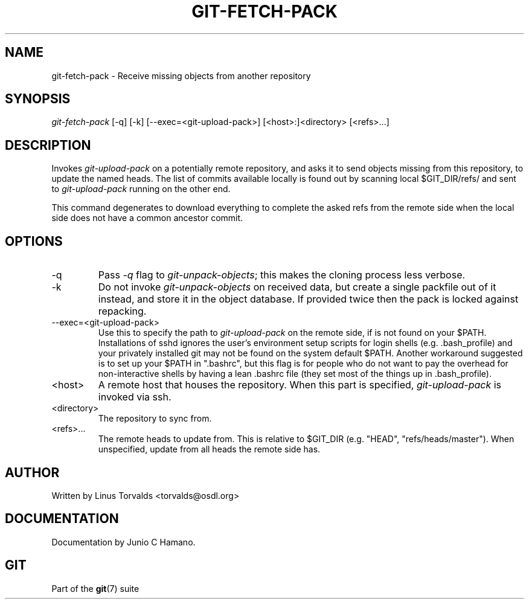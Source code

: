 .\" ** You probably do not want to edit this file directly **
.\" It was generated using the DocBook XSL Stylesheets (version 1.69.1).
.\" Instead of manually editing it, you probably should edit the DocBook XML
.\" source for it and then use the DocBook XSL Stylesheets to regenerate it.
.TH "GIT\-FETCH\-PACK" "1" "11/08/2006" "" ""
.\" disable hyphenation
.nh
.\" disable justification (adjust text to left margin only)
.ad l
.SH "NAME"
git\-fetch\-pack \- Receive missing objects from another repository
.SH "SYNOPSIS"
\fIgit\-fetch\-pack\fR [\-q] [\-k] [\-\-exec=<git\-upload\-pack>] [<host>:]<directory> [<refs>\&...]
.sp
.SH "DESCRIPTION"
Invokes \fIgit\-upload\-pack\fR on a potentially remote repository, and asks it to send objects missing from this repository, to update the named heads. The list of commits available locally is found out by scanning local $GIT_DIR/refs/ and sent to \fIgit\-upload\-pack\fR running on the other end.
.sp
This command degenerates to download everything to complete the asked refs from the remote side when the local side does not have a common ancestor commit.
.sp
.SH "OPTIONS"
.TP
\-q
Pass
\fI\-q\fR
flag to
\fIgit\-unpack\-objects\fR; this makes the cloning process less verbose.
.TP
\-k
Do not invoke
\fIgit\-unpack\-objects\fR
on received data, but create a single packfile out of it instead, and store it in the object database. If provided twice then the pack is locked against repacking.
.TP
\-\-exec=<git\-upload\-pack>
Use this to specify the path to
\fIgit\-upload\-pack\fR
on the remote side, if is not found on your $PATH. Installations of sshd ignores the user's environment setup scripts for login shells (e.g. .bash_profile) and your privately installed git may not be found on the system default $PATH. Another workaround suggested is to set up your $PATH in ".bashrc", but this flag is for people who do not want to pay the overhead for non\-interactive shells by having a lean .bashrc file (they set most of the things up in .bash_profile).
.TP
<host>
A remote host that houses the repository. When this part is specified,
\fIgit\-upload\-pack\fR
is invoked via ssh.
.TP
<directory>
The repository to sync from.
.TP
<refs>\&...
The remote heads to update from. This is relative to $GIT_DIR (e.g. "HEAD", "refs/heads/master"). When unspecified, update from all heads the remote side has.
.SH "AUTHOR"
Written by Linus Torvalds <torvalds@osdl.org>
.sp
.SH "DOCUMENTATION"
Documentation by Junio C Hamano.
.sp
.SH "GIT"
Part of the \fBgit\fR(7) suite
.sp
